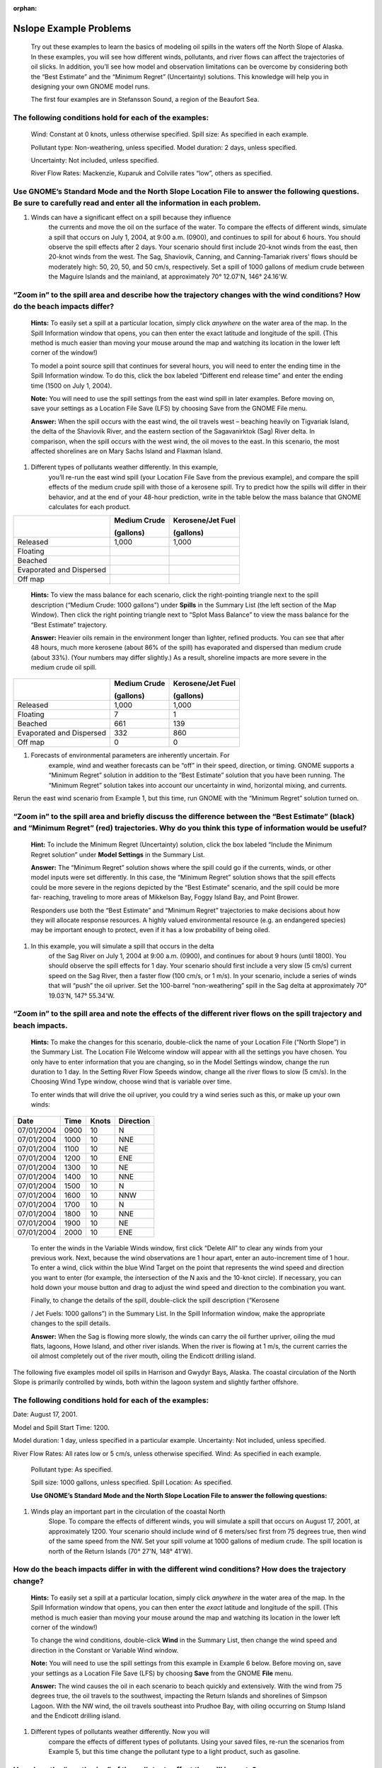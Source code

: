 
:orphan:

.. _nslope_examples:

#######################
Nslope Example Problems
#######################

    Try out these examples to learn the basics of modeling oil spills in
    the waters off the North Slope of Alaska. In these examples, you
    will see how different winds, pollutants, and river flows can affect
    the trajectories of oil slicks. In addition, you’ll see how model
    and observation limitations can be overcome by considering both the
    “Best Estimate” and the “Minimum Regret” (Uncertainty) solutions.
    This knowledge will help you in designing your own GNOME model runs.

    The first four examples are in Stefansson Sound, a region of the
    Beaufort Sea.

The following conditions hold for each of the examples:
=======================================================

    Wind: Constant at 0 knots, unless otherwise specified. Spill size:
    As specified in each example.

    Pollutant type: Non-weathering, unless specified. Model duration: 2
    days, unless specified.

    Uncertainty: Not included, unless specified.

    River Flow Rates: Mackenzie, Kuparuk and Colville rates “low”,
    others as specified.

Use GNOME’s Standard Mode and the North Slope Location File to answer the following questions. Be sure to carefully read and enter all the information in each problem.
=======================================================================================================================================================================

1. Winds can have a significant effect on a spill because they influence
       the currents and move the oil on the surface of the water. To
       compare the effects of different winds, simulate a spill that
       occurs on July 1, 2004, at 9:00 a.m. (0900), and continues to
       spill for about 6 hours. You should observe the spill effects
       after 2 days. Your scenario should first include 20-knot winds
       from the east, then 20-knot winds from the west. The Sag,
       Shaviovik, Canning, and Canning-Tamariak rivers’ flows should be
       moderately high: 50, 20, 50, and 50 cm/s, respectively. Set a
       spill of 1000 gallons of medium crude between the Maguire Islands
       and the mainland, at approximately 70° 12.07'N, 146° 24.16'W.

“Zoom in” to the spill area and describe how the trajectory changes with the wind conditions? How do the beach impacts differ?
==============================================================================================================================

    **Hints:** To easily set a spill at a particular location, simply
    click *anywhere* on the water area of the map. In the Spill
    Information window that opens, you can then enter the exact latitude
    and longitude of the spill. (This method is much easier than moving
    your mouse around the map and watching its location in the lower
    left corner of the window!)

    To model a point source spill that continues for several hours, you
    will need to enter the ending time in the Spill Information window.
    To do this, click the box labeled “Different end release time” and
    enter the ending time (1500 on July 1, 2004).

    **Note:** You will need to use the spill settings from the east wind
    spill in later examples. Before moving on, save your settings as a
    Location File Save (LFS) by choosing Save from the GNOME File menu.

    **Answer:** When the spill occurs with the east wind, the oil
    travels west – beaching heavily on Tigvariak Island, the delta of
    the Shaviovik River, and the eastern section of the Sagavanirktok
    (Sag) River delta. In comparison, when the spill occurs with the
    west wind, the oil moves to the east. In this scenario, the most
    affected shorelines are on Mary Sachs Island and Flaxman Island.

1. Different types of pollutants weather differently. In this example,
       you’ll re-run the east wind spill (your Location File Save from
       the previous example), and compare the spill effects of the
       medium crude spill with those of a kerosene spill. Try to predict
       how the spills will differ in their behavior, and at the end of
       your 48-hour prediction, write in the table below the mass
       balance that GNOME calculates for each product.

+--------------------------------+--------------------+-------------------------+
|                                | **Medium Crude**   | **Kerosene/Jet Fuel**   |
|                                |                    |                         |
|                                | **(gallons)**      | **(gallons)**           |
+================================+====================+=========================+
|     Released                   | 1,000              |     1,000               |
+--------------------------------+--------------------+-------------------------+
|     Floating                   |                    |                         |
+--------------------------------+--------------------+-------------------------+
|     Beached                    |                    |                         |
+--------------------------------+--------------------+-------------------------+
|     Evaporated and Dispersed   |                    |                         |
+--------------------------------+--------------------+-------------------------+
|     Off map                    |                    |                         |
+--------------------------------+--------------------+-------------------------+

    **Hints:** To view the mass balance for each scenario, click the
    right-pointing triangle next to the spill description (“Medium
    Crude: 1000 gallons”) under **Spills** in the Summary List (the left
    section of the Map Window). Then click the right pointing triangle
    next to “Splot Mass Balance” to view the mass balance for the “Best
    Estimate” trajectory.

    **Answer:** Heavier oils remain in the environment longer than
    lighter, refined products. You can see that after 48 hours, much
    more kerosene (about 86% of the spill) has evaporated and dispersed
    than medium crude (about 33%). (Your numbers may differ slightly.)
    As a result, shoreline impacts are more severe in the medium crude
    oil spill.

+--------------------------------+--------------------+-------------------------+
|                                | **Medium Crude**   | **Kerosene/Jet Fuel**   |
|                                |                    |                         |
|                                | **(gallons)**      | **(gallons)**           |
+================================+====================+=========================+
|     Released                   | 1,000              |     1,000               |
+--------------------------------+--------------------+-------------------------+
|     Floating                   |     7              |     1                   |
+--------------------------------+--------------------+-------------------------+
|     Beached                    |     661            |     139                 |
+--------------------------------+--------------------+-------------------------+
|     Evaporated and Dispersed   |     332            |     860                 |
+--------------------------------+--------------------+-------------------------+
|     Off map                    |     0              |     0                   |
+--------------------------------+--------------------+-------------------------+

1. Forecasts of environmental parameters are inherently uncertain. For
       example, wind and weather forecasts can be “off” in their speed,
       direction, or timing. GNOME supports a “Minimum Regret” solution
       in addition to the “Best Estimate” solution that you have been
       running. The “Minimum Regret” solution takes into account our
       uncertainty in wind, horizontal mixing, and currents.

Rerun the east wind scenario from Example 1, but this time, run GNOME
with the “Minimum Regret” solution turned on.

“Zoom in” to the spill area and briefly discuss the difference between the “Best Estimate” (black) and “Minimum Regret” (red) trajectories. Why do you think this type of information would be useful?
======================================================================================================================================================================================================

    **Hint:** To include the Minimum Regret (Uncertainty) solution,
    click the box labeled “Include the Minimum Regret solution” under
    **Model Settings** in the Summary List.

    **Answer:** The “Minimum Regret” solution shows where the spill
    could go if the currents, winds, or other model inputs were set
    differently. In this case, the “Minimum Regret” solution shows that
    the spill effects could be more severe in the regions depicted by
    the “Best Estimate” scenario, and the spill could be more far-
    reaching, traveling to more areas of Mikkelson Bay, Foggy Island
    Bay, and Point Brower.

    Responders use both the “Best Estimate” and “Minimum Regret”
    trajectories to make decisions about how they will allocate response
    resources. A highly valued environmental resource (e.g. an
    endangered species) may be important enough to protect, even if it
    has a low probability of being oiled.

1. In this example, you will simulate a spill that occurs in the delta
       of the Sag River on July 1, 2004 at 9:00 a.m. (0900), and
       continues for about 9 hours (until 1800). You should observe the
       spill effects for 1 day. Your scenario should first include a
       very slow (5 cm/s) current speed on the Sag River, then a faster
       flow (100 cm/s, or 1 m/s). In your scenario, include a series of
       winds that will “push” the oil upriver. Set the 100-barrel
       “non-weathering” spill in the Sag delta at approximately 70°
       19.03'N, 147° 55.34'W.

“Zoom in” to the spill area and note the effects of the different river flows on the spill trajectory and beach impacts.
========================================================================================================================

    **Hints:** To make the changes for this scenario, double-click the
    name of your Location File (“North Slope”) in the Summary List. The
    Location File Welcome window will appear with all the settings you
    have chosen. You only have to enter information that you are
    changing, so in the Model Settings window, change the run duration
    to 1 day. In the Setting River Flow Speeds window, change all the
    river flows to slow (5 cm/s). In the Choosing Wind Type window,
    choose wind that is variable over time.

    To enter winds that will drive the oil upriver, you could try a wind
    series such as this, or make up your own winds:

+------------------+----------------+-----------------+---------------------+
|     **Date**     |     **Time**   |     **Knots**   |     **Direction**   |
+==================+================+=================+=====================+
|     07/01/2004   | 0900           | 10              |     N               |
+------------------+----------------+-----------------+---------------------+
|     07/01/2004   | 1000           | 10              |     NNE             |
+------------------+----------------+-----------------+---------------------+
|     07/01/2004   | 1100           | 10              |     NE              |
+------------------+----------------+-----------------+---------------------+
|     07/01/2004   | 1200           | 10              |     ENE             |
+------------------+----------------+-----------------+---------------------+
|     07/01/2004   | 1300           | 10              |     NE              |
+------------------+----------------+-----------------+---------------------+
|     07/01/2004   | 1400           | 10              |     NNE             |
+------------------+----------------+-----------------+---------------------+
|     07/01/2004   | 1500           | 10              |     N               |
+------------------+----------------+-----------------+---------------------+
|     07/01/2004   | 1600           | 10              |     NNW             |
+------------------+----------------+-----------------+---------------------+
|     07/01/2004   | 1700           | 10              |     N               |
+------------------+----------------+-----------------+---------------------+
|     07/01/2004   | 1800           | 10              |     NNE             |
+------------------+----------------+-----------------+---------------------+
|     07/01/2004   | 1900           | 10              |     NE              |
+------------------+----------------+-----------------+---------------------+
|     07/01/2004   | 2000           | 10              |     ENE             |
+------------------+----------------+-----------------+---------------------+

    To enter the winds in the Variable Winds window, first click “Delete
    All” to clear any winds from your previous work. Next, because the
    wind observations are 1 hour apart, enter an auto-increment time of
    1 hour. To enter a wind, click within the blue Wind Target on the
    point that represents the wind speed and direction you want to enter
    (for example, the intersection of the N axis and the 10-knot
    circle). If necessary, you can hold down your mouse button and drag
    to adjust the wind speed and direction to the combination you want.

    Finally, to change the details of the spill, double-click the spill
    description (“Kerosene

    / Jet Fuels: 1000 gallons”) in the Summary List. In the Spill
    Information window, make the appropriate changes to the spill
    details.

    **Answer:** When the Sag is flowing more slowly, the winds can carry
    the oil further upriver, oiling the mud flats, lagoons, Howe Island,
    and other river islands. When the river is flowing at 1 m/s, the
    current carries the oil almost completely out of the river mouth,
    oiling the Endicott drilling island.

The following five examples model oil spills in Harrison and Gwydyr
Bays, Alaska. The coastal circulation of the North Slope is primarily
controlled by winds, both within the lagoon system and slightly farther
offshore.

The following conditions hold for each of the examples:
=======================================================

Date: August 17, 2001.

Model and Spill Start Time: 1200.

Model duration: 1 day, unless specified in a particular example.
Uncertainty: Not included, unless specified.

River Flow Rates: All rates low or 5 cm/s, unless otherwise specified.
Wind: As specified in each example.

    Pollutant type: As specified.

    Spill size: 1000 gallons, unless specified. Spill Location: As
    specified.

    **Use GNOME’s Standard Mode and the North Slope Location File to
    answer the following questions:**

1. Winds play an important part in the circulation of the coastal North
       Slope. To compare the effects of different winds, you will
       simulate a spill that occurs on August 17, 2001, at approximately
       1200. Your scenario should include wind of 6 meters/sec first
       from 75 degrees true, then wind of the same speed from the NW.
       Set your spill volume at 1000 gallons of medium crude. The spill
       location is north of the Return Islands (70° 27'N, 148° 41'W).

How do the beach impacts differ in with the different wind conditions? How does the trajectory change?
======================================================================================================

    **Hints:** To easily set a spill at a particular location, simply
    click *anywhere* in the water area of the map. In the Spill
    Information window that opens, you can then enter the *exact*
    latitude and longitude of the spill. (This method is much easier
    than moving your mouse around the map and watching its location in
    the lower left corner of the window!)

    To change the wind conditions, double-click **Wind** in the Summary
    List, then change the wind speed and direction in the Constant or
    Variable Wind window.

    **Note:** You will need to use the spill settings from this example
    in Example 6 below. Before moving on, save your settings as a
    Location File Save (LFS) by choosing **Save** from the GNOME
    **File** menu.

    **Answer:** The wind causes the oil in each scenario to beach
    quickly and extensively. With the wind from 75 degrees true, the oil
    travels to the southwest, impacting the Return Islands and
    shorelines of Simpson Lagoon. With the NW wind, the oil travels
    southeast into Prudhoe Bay, with oiling occurring on Stump Island
    and the Endicott drilling island.

1. Different types of pollutants weather differently. Now you will
       compare the effects of different types of pollutants. Using your
       saved files, re-run the scenarios from Example 5, but this time
       change the pollutant type to a light product, such as gasoline.

How does the “weathering” of the pollutants affect the spill impacts?
=====================================================================

    **Hints:** To quickly change the pollutant type, double-click the
    spill description (“Medium Crude: 1000 gallons”) under **Spills** in
    the Summary List (the left section of the Map Window). In the Spill
    Information window, choose “gasoline” from the Pollutant pull-down
    menu.

    **Answer:** Heavier oils remain in the environment longer than
    lighter, refined products. Beach impacts from the crude oil spill
    are much more extensive than for the gasoline spill in both wind
    scenarios. (To view the mass balance for a scenario, click the
    right-pointing triangle next to the spill description, “Gasoline:
    1000 gallons”, under **Spills** in the Summary List. Then click the
    right-pointing triangle next to “Splot Mass Balance” to view the
    mass balance for the “Best Estimate” trajectory. You should see that
    about 98% of the gasoline evaporated and dispersed in each of these
    scenarios.)

1. In the next scenario, you will see how the Kuparuk River flow
       influences the large- scale circulation during normal summer
       conditions. You can set up the new scenario in either of two
       ways: (1) You can make the changes shown below in the appropriate
       sections of the Summary List; or (2) You can close your file
       (choose Close from the GNOME File menu), then double-click
       **Location File** in the Summary List. Choose the North Slope
       Location File and enter these conditions in the Location File
       dialog boxes:

   -  Wind speed is zero.

   -  Model duration is 2 days.

   -  Colville River flow set as “low”.

   -  Pollutant type is “non-weathering”.

   -  Spill location is a point east of Gwydyr Bay, between the Return
          Islands and the mainland (70° 25'N, 148° 42'W).

    Next, try running the scenario with each of these Kuparuk River flow
    rates:

(a) low - 700 cfs

(b) mean - 2250 cfs

(c) high - 3800 cfs

    **Note:** After setting up GNOME for the low Kuparuk River flow
    scenario, save your work as a Location File Save (LFS). You will use
    those settings in Example 8 below.

How does the trajectory change with the different river conditions?
===================================================================

    **Answer:** The oil spreads farther, particularly to the east, with
    higher river flows. The higher the river flow rate, the more the
    outflow will keep oil out of the river delta.

1. Forecasts of environmental parameters are inherently uncertain. For
       example, wind and weather forecasts can be “off” in the speed,
       direction, or timing of the winds. GNOME supports a “Minimum
       Regret” solution in addition to the “Best Estimate” solution that
       you have been running. The Minimum Regret solution takes into
       account our uncertainty in wind, horizontal mixing, and currents.
       Using your saved file from Example 7 (a), add the Minimum Regret
       (Uncertainty) solution to your settings to see where else the
       spill might go.

Briefly discuss the difference between the “Best Estimate” (black) and “Minimum Regret” (red) trajectories. Why do you think this type of information would be useful?
======================================================================================================================================================================

    **Hints:** To include the Minimum Regret (Uncertainty) solution,
    click the box labeled “Include the Minimum Regret solution” under
    **Model Settings** in the Summary List.

    **Answer:** The Minimum Regret solution shows more extensive impacts
    in all directions. In addition, it shows that there could be oil
    contact in the river delta, outside the Return Islands, and east of
    Gwydyr Bay. Responders use the “minimum regret” trajectory to make
    decisions about how they will allocate response resources. Sometimes
    a highly valued environmental resource (e.g. an endangered species)
    may be important enough to protect, even if it has a low probability
    of being oiled.

1. The Colville River also influences the large-scale circulation of
       this region. To compare the effects of different river flow
       rates, simulate a spill that occurs on August 17, 2001 at 1200.
       Set the model duration to 2 days, and don’t include the Minimum
       Regret solution. The wind is constant during this time at 20
       knots from the east. For now, set both the Colville and Kuparuk
       River flow rates to “Low”. The pollutant released is 1000 barrels
       of medium crude, spilled at the mouth of the Colville River (70°
       27'N, 150° 9'W). It continues to spill for the next 24 hours.

    After you’ve run the low river flow conditions, re-run the
    simulation with a medium (10,000 cfs), and then high (20,000 cfs),
    flow rate for the Colville River only.

What effect(s) do the Colville River flow changes have on the trajectory and shoreline impacts of this spill?
=============================================================================================================

    **Hint:** To model a continuous release, in the **Spill
    Information** window, click the box labeled “Different end release
    time”, and enter August 18th as the end release time.

    **Answer:** Higher river flows keep the oil offshore longer so that
    response equipment, like skimmers and boom, can be mobilized.

    In the low flow condition (shown below), the “Best Estimate” or
    Forecast trajectory shows that after 2 days, heavy oiling has
    occurred in the Colville River delta.

    |The “Best Estimate” or Forecast trajectory shows that after 2 days,
    heavy oiling has occurred in the Colville River delta.|

Low river flow condition
========================

    In the medium flow condition, the extent of beaching in the delta is
    not as severe. In this case, the fresh water from the higher river
    flow is pushing the oil out of the inlet, and the wind is pushing
    the oil west of the delta. The oil remains offshore until the oil
    spreads far enough to find a place where the river outflow is less,
    and then the wind pushes it onshore in a limited area.

    |The extent of beaching in the delta is not as severe. Fresh water
    from the higher river flow is pushing the oil out of the inlet, and
    the wind is pushing the oil west of the delta. The oil remains
    offshore.|

Medium river flow condition
===========================

    In the high flow condition, most of the oil is pushed offshore by
    the higher river flow, where it is affected by the wind and coastal
    circulation. While this gives responders time to deploy equipment,
    it also means that the oil can travel a greater distance, possibly
    causing shoreline impacts to be more widespread.

    |Most of the oil is pushed offshore by the higher river flow.|

High river flow condition
=========================

.. |The “Best Estimate” or Forecast trajectory shows that after 2 days, heavy oiling has occurred in the Colville River delta.| image:: images/NSlope_Ex/image1.png
   :width: 5.97811in
   :height: 2.54323in
.. |The extent of beaching in the delta is not as severe. Fresh water from the higher river flow is pushing the oil out of the inlet, and the wind is pushing the oil west of the delta. The oil remains offshore.| image:: images/NSlope_Ex/image2.png
   :width: 5.98503in
   :height: 2.53604in
.. |Most of the oil is pushed offshore by the higher river flow.| image:: images/NSlope_Ex/image3.png
   :width: 6.00778in
   :height: 2.59271in
